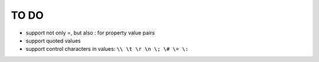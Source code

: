TO DO
=====

- support not only =, but also : for property value pairs

- support quoted values

- support control characters in values: ``\\ \t \r \n \; \# \= \:``
